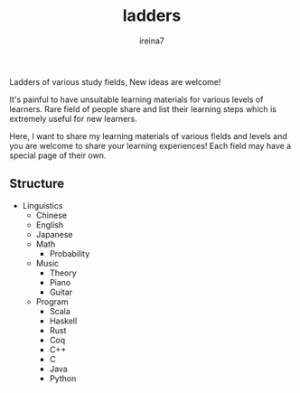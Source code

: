 #+Title:  ladders
#+Author: ireina7

Ladders of various study fields, New ideas are welcome!

It's painful to have unsuitable learning materials for various
levels of learners. Rare field of people share and list their learning
steps which is extremely useful for new learners.

Here, I want to share my learning materials of various fields and levels and
you are welcome to share your learning experiences! Each field may have a
special page of their own.

** Structure
- Linguistics
  + Chinese
  + English
  + Japanese
  + Math
    * Probability
  + Music
    * Theory
    * Piano
    * Guitar
  + Program
    * Scala
    * Haskell
    * Rust
    * Coq
    * C++
    * C
    * Java
    * Python
